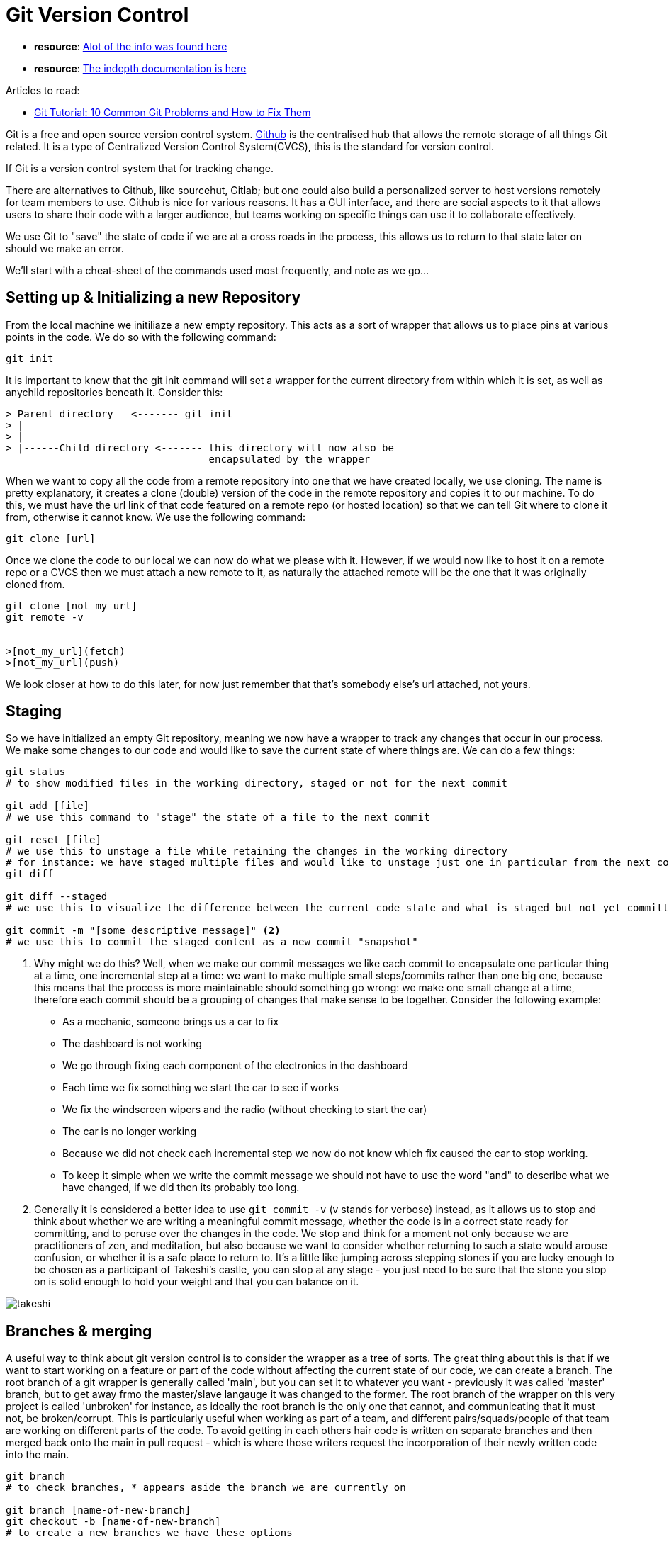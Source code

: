 = *Git Version Control*
:source-language: shell
//URLS
:url-citizen428-article: https://www.codementor.io/@citizen428/git-tutorial-10-common-git-problems-and-how-to-fix-them-aajv0katd

* *resource*: https://git-scm.com/book/en/v2/Getting-Started-About-Version-Control/[Alot of the info was found here]
* *resource*: https://git-scm.com/book/en/v2[The indepth documentation is here]

Articles to read:

- {url-citizen428-article}[Git Tutorial: 10 Common Git Problems and How to Fix Them]


Git is a free and open source version control system.
https://github.com/[Github] is the centralised hub that allows the remote storage of all things Git related. It is a type of Centralized Version Control System(CVCS), this is the standard for version control.

If Git is a version control system that for tracking change.

There are alternatives to Github, like sourcehut, Gitlab; but one could also build a personalized server to host versions remotely for team members to use.
Github is nice for various reasons. It has a GUI interface, and there are social aspects to it that allows users to share their code with a larger audience, but teams working on specific things can use it to collaborate effectively.

We use Git to "save" the state of code if we are at a cross roads in the process, this allows us to return to that state later on should we make an error.

[Find an image to insert here]

We'll start with a cheat-sheet of the commands used most frequently, and note as we go...

== Setting up & Initializing a new Repository

From the local machine we initiliaze a new empty repository. This acts as a sort of wrapper that allows us to place pins at various points in the code. We do so with the following command:

[source, shell]
----
git init
----

It is important to know that the git init command will set a wrapper for the current directory from within which it is set, as well as anychild repositories beneath it.
Consider this:

[source, shell]
----
> Parent directory   <------- git init
> |
> |
> |------Child directory <------- this directory will now also be
                                  encapsulated by the wrapper

----

When we want to copy all the code from a remote repository into one that we have created locally, we use cloning. The name is pretty explanatory, it creates a clone (double) version of the code in the remote repository and copies it to our machine. To do this, we must have the url link of that code featured on a remote repo (or hosted location) so that we can tell Git where to clone it from, otherwise it cannot know. We use the following command:
[source, shell]
----
git clone [url]
----

Once we clone the code to our local we can now do what we please with it. However, if we would now like to host it on a remote repo or a CVCS then we must attach a new remote to it, as naturally the attached remote will be the one that it was originally cloned from.

[source, shell]
----
git clone [not_my_url]
git remote -v


>[not_my_url](fetch)
>[not_my_url](push)
----

We look closer at how to do this later, for now just remember that that's somebody else's url attached, not yours.


== Staging

So we have initialized an empty Git repository, meaning we now have a wrapper to track any changes that occur in our process.
We make some changes to our code and would like to save the current state of where things are. We can do a few things:

[source, shell]
----
git status
# to show modified files in the working directory, staged or not for the next commit

git add [file]
# we use this command to "stage" the state of a file to the next commit

git reset [file]
# we use this to unstage a file while retaining the changes in the working directory
# for instance: we have staged multiple files and would like to unstage just one in particular from the next commit <1>
git diff

git diff --staged
# we use this to visualize the difference between the current code state and what is staged but not yet committed

git commit -m "[some descriptive message]" <2>
# we use this to commit the staged content as a new commit "snapshot"
----

<1> Why might we do this? Well, when we make our commit messages we like each commit to encapsulate one particular thing at a time, one incremental step at a time: we want to make multiple small steps/commits rather than one big one, because this means that the process is more maintainable should something go wrong: we make one small change at a time, therefore each commit should be a grouping of changes that make sense to be together. Consider the following example:
- As a mechanic, someone brings us a car to fix
- The dashboard is not working
- We go through fixing each component of the electronics in the dashboard
- Each time we fix something we start the car to see if works
- We fix the windscreen wipers and the radio (without checking to start the car)
- The car is no longer working
- Because we did not check each incremental step we now do not know which fix caused the car to stop working.
- To keep it simple when we write the commit message we should not have to use the word "and" to describe what we have changed, if we did then its probably too long.

<2> Generally it is considered a better idea to use `git commit -v` (v stands for verbose) instead, as it allows us to stop and think about whether we are writing a meaningful commit message, whether the code is in a correct state ready for committing, and to peruse over the changes in the code. We stop and think for a moment not only because we are practitioners of zen, and meditation, but also because we want to consider whether returning to such a state would arouse confusion, or whether it is a safe place to return to. It's a little like jumping across stepping stones if you are lucky enough to be chosen as a participant of Takeshi's castle, you can stop at any stage - you just need to be sure that the stone you stop on is solid enough to hold your weight and that you can balance on it.

image::{sourcedir}/takeshi.jpg[scaledwidth=50%, align="center"]

== Branches & merging

A useful way to think about git version control is to consider the wrapper as a tree of sorts. The great thing about this is that if we want to start working on a feature or part of the code without affecting the current state of our code, we can create a branch. The root branch of a git wrapper is generally called 'main', but you can set it to whatever you want - previously it was called 'master' branch, but to get away frmo the master/slave langauge it was changed to the former. The root branch of the wrapper on this very project is called 'unbroken' for instance, as ideally the root branch is the only one that cannot, and communicating that it must not, be broken/corrupt. This is particularly useful when working as part of a team, and different pairs/squads/people of that team are working on different parts of the code. To avoid getting in each others hair code is written on separate branches and then merged back onto the main in pull request - which is where those writers request the incorporation of their newly written code into the main.

[insert an image of a tree with diverging branchs, but where those branches come back to join the main trunk]

[source, shell]
----
git branch
# to check branches, * appears aside the branch we are currently on

git branch [name-of-new-branch]
git checkout -b [name-of-new-branch]
# to create a new branches we have these options

git checkout [name-of-branch]
# to switch to another branch and check it out into working directory

git merge [name-of-branch]
# to merge the specified branch's history into the current one <1>

----

<1> Sometimes this can be a caveat, as changes are made to multiple branches at
the same time (by different people, or by us - if we are jumping between two or
more aspects of the code) then once we merge back onto the main we may have
repeated commit messages, and when looking back through our commit messages
things might look messy. To render them clean, we use `git rebase` instead, see below.

== Inspecting & Comparing

[source, shell]
----
git log
# to show all commits in the current branch's history <1>

git shortlog
# to view only the first line of each commit message
----
<1> Using git log shows the first line of the commit message followed by any
extraneous information we include within the verbose commit entry (`git commit
-v`).

As a convention that we try to follow, the first line of a given
commit message should not be greater than 50 characters long (4.75 is the
average length of a word in English). When reading the commit messages we
should be able to follow the narrative of how we came to be at any particular
state in the code. the commit message, if verbose should provide the 'who?
what? why? how?'.

[source, shell]
----
git log branchB..branchA
# to show the commits on branchA that are not on branchB

git diff branchB..branchA
# to show the diff of what is in branchA that is not in branchB

git show [SHA key] <1>
# show any object in Git in human-readable format
----
<1> This will only show the contents of the object in Git, meaning we will only be able to view the contents of the commit message and the diff (differences) from that state. In order to actually place ourselves at the very state of a particular message, we use: `git checkout [SHA key]`, once we do this we will be able to move around from within the code at that very state.

== Tracking Path Changes

[source, shell]
----
git rm [file]

git mv [existing-path][new-path]

git log --stat -M
----

== Ignoring Patterns

To prevent the staging or commit of certain files, we write a .gitignore file

----
logs/
*.notes
pattern*/
#Save a file with desired paterns as .gitignore with either direct string
matches or wildcard globs.

git config --gloabl core.excludesfile[file]
#system wide ignore pattern for all local repos
----

== Sharing & Updating

So now we arrive at how to change the remote address to which we will push the updated code. This so that others can write to it themselves.

[source]
----
git remote add [alias, usually origin][url]
# add a git URL as an alias

git fetch [alias]
#fetches down all the branches from that Git remote <1>

git merge[alias]/[branch]
# merge a remote branch into your current branch to bring it up to date

git push [alias][branch]
# Transmit local branch commits to the remote repository branch

git pull
# fetch and merge any commits from the tracking remote branch
----

<1> The difference between `git pull` vs `git fetch`
:vic-says:
You can use `git fetch` to know the changes done in the remote repo/branch since
your last pull. This is useful to allow for checking before doing an actual
pull, which could change files in your current branch and working copy (and
potentially lose your changes, etc).
If you do a fetch, you do not have to do an "actual pull", at least in the
terms of doing git pull literally.  Instead you can do a rebase or merge or
reset using the local reference, since you just got done doing the fetch part
of the pull command.
* https://www.freecodecamp.org/news/git-fetch-vs-pull/[FreeCodeCamp Explanation]
* https://scribe.rip/@sabbirhossain_70520/git-fetch-vs-git-pull-691823ed4239[A Medium Article]

== Rewriting History

Remember when we mentioned that merging made for sometimes messy commit history? This is the alternative which makes for much cleaner commit messages:

[source]
----
git rebase [branch]
# applies any commits of current branch ahead of specified one
# this will put the commit messages on top of the ones that already exist on another branch, but will allow us to not have duplicate messages in our commit history.

git rebase -i root
# we use when we really want to clean up our commit history <1>

git reset --hard [commit]
# clear staging area, rewrite working tree from specified commit
----

<1> The '-i' flag stands for interactive, we enter into this mode to pick specifically which messages in the history we want to change. As we go through, we either:
- leave commit message as be
- modify the prefix word with 'edit' :when we want to change the contents of the commit message
- modify the prefix word with 'squash' : when we want to "flatten"/erase that particular commit message; though be careful, doing so can cause the next commit object to break meaning that if you were to checkout the code at that particular state it may be missing some code or state required for it to function correctly.
[insert an image/or better yet an asciinema of this being done to some code]

== Making Temporary Commits

We use these when we need to temporarily store written files that have not been committed yet, for instance: if we would like to checkout another branch but have not committed changes made yet.

[source, shell]
----
git stash

git stash list

git stash pop

git stash drop
----

== Reverting Commits

To revert only a specific file from a previous commit message, we can do this:

[source, shell]
----
$ git checkout [revision_hash] [file_name]
----

This was taken from here:https://coderwall.com/p/dvdrzg/retrieve-single-file-from-old-commit-on-git
